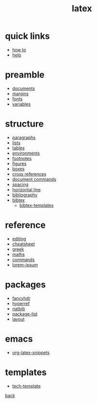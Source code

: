#+title: latex
#+options: num:nil ^:nil creator:nil author:nil timestamp:nil toc:nil

* quick links

- [[./how-to.html][how to]]
- [[file:help.html][help]]

* preamble

- [[file:preamble/documents.html][documents]]
- [[file:preamble/margins.html][margins]]
- [[file:preamble/fonts.html][fonts]]
- [[file:preamble/variables.html][variables]]

* structure

- [[file:structure/paragraphs.html][paragraphs]]
- [[file:structure/lists.html][lists]]
- [[file:structure/tables.html][tables]]
- [[file:structure/environments.html][environments]]
- [[file:structure/footnotes.html][footnotes]]
- [[file:structure/figures.html][figures]]
- [[file:structure/boxes.html][boxes]]
- [[file:structure/cross-references.html][cross references]]
- [[file:structure/document-commands.html][document commands]]
- [[file:structure/spacing.html][spacing]]
- [[file:structure/horizontal-line.html][horizontal line]]
- [[file:structure/bibliography.html][bibliography]]
- [[file:structure/bibtex.html][bibtex]]
  - [[file:structure/bibtex-templates.html][bibtex-templates]]

* reference

- [[file:reference/editing.html][editing]]
- [[file:reference/cheatsheet.html][cheatsheet]]
- [[file:reference/greek.html][greek]]
- [[file:reference/maths.html][maths]]
- [[file:reference/commands.html][commands]]
- [[file:reference/lorem-ipsum.html][lorem-ipsum]]

* packages

- [[file:packages/fancyhdr.html][fancyhdr]]
- [[file:packages/hyperref.html][hyperref]]
- [[file:packages/natbib.html][natbib]]
- [[file:packages/package-list.html][package-list]]
- [[file:packages/layout.html][layout]]
  
* emacs

- [[file:emacs/org-latex-snippets.txt][org-latex-snippets]]

* templates

- [[file:templates/tech-template.html][tech-template]]

[[../index.html][back]]

